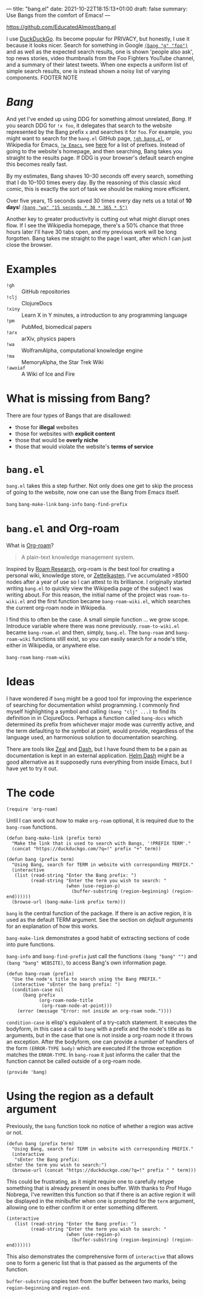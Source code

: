 ---
title: "bang.el"
date: 2021-10-22T18:15:13+01:00
draft: false
summary: Use Bangs from the comfort of Emacs!
---

[[https://github.com/EducatedAlmost/bang.el]]

I use [[https://duckduckgo.com/][DuckDuckGo]]. Its become popular for PRIVACY, but honestly, I use it because it looks nicer. Search for something in Google [[https://duckduckgo.com/?q=!g foo][~(bang "g" "foo")~]] and as well as the expected search results, one is shown 'people also ask', top news stories, video thumbnails from the Foo Fighters YouTube channel, and a summary of their latest tweets. When one expects a uniform list of simple search results, one is instead shown a noisy list of varying components. FOOTER NOTE

* /Bang/

And yet I've ended up using DDG for something almost unrelated, /Bang/. If you search DDG for ~!x foo~, it delegates that search to the website represented by the Bang prefix ~x~ and searches it for ~foo~. For example, you might want to search for the ~bang.el~ GitHub page, [[https://duckduckgo.com/?q=!gh bang.el][~!gh bang.el~]], or Wikipedia for Emacs, [[https://duckduckgo.com/?q=!w Emacs][~!w Emacs~]], see [[https://duckduckgo.com/bang][here]] for a list of prefixes. Instead of going to the website's homepage, and then searching, Bang takes you straight to the results page. If DDG is your browser's default search engine this becomes really fast.

By my estimates, Bang shaves 10–30 seconds off every search, something that I do 10–100 times every day. By the reasoning of this classic xkcd comic, this is exactly the sort of task we should be making more efficient.

[[https://imgs.xkcd.com/comics/is_it_worth_the_time_2x.png]]

Over five years, 15 seconds saved 30 times every day nets us a total of *10 days*! [[https://duckduckgo.com/?q=!wa 15 seconds * 30 * 365 * 5][~(bang "wa" "15 seconds * 30 * 365 * 5")~]]

Another key to greater productivity is cutting out what might disrupt ones flow. If I see the Wikipedia homepage, there's a 50% chance that three hours later I'll have 30 tabs open, and my previous work will be long forgotten. Bang takes me straight to the page I want, after which I can just close the browser.

* Examples

- ~!gh~ :: GitHub repositories
- ~!clj~ :: ClojureDocs
- ~!xiny~ :: Learn X in Y minutes, a introduction to any programming language
- ~!pm~ :: PubMed, biomedical papers
- ~!arx~ :: arXiv, physics papers
- ~!wa~ :: WolframAlpha, computational knowledge engine
- ~!ma~ :: MemoryAlpha, the Star Trek Wiki
- ~!awoiaf~ :: A Wiki of Ice and Fire

* What is missing from Bang?

There are four types of Bangs that are disallowed:
- those for *illegal* websites
- those for websites with *explicit content*
- those that would be *overly niche*
- those that would violate the website's *terms of service*

* ~bang.el~

~bang.el~ takes this a step further. Not only does one get to skip the process of going to the website, now one can use the Bang from Emacs itself.

~bang~
~bang-make-link~
~bang-info~
~bang-find-prefix~

* ~bang.el~ and Org-roam

What is [[https://www.orgroam.com/][Org-roam]]?

#+begin_quote
A plain-text knowledge management system.
#+end_quote

Inspired by [[https://roamresearch.com/][Roam Research]], org-roam is /the/ best tool for creating a personal wiki, knowledge store, or [[https://en.wikipedia.org/wiki/Zettelkasten][Zettelkasten]]. I've accumulated >8500 nodes after a year of use so I can attest to its brilliance. I originally started writing ~bang.el~ to quickly view the Wikipedia page of the subject I was writing about. For this reason, the initial name of the project was ~roam-to-wiki.el~ and the first function became ~bang-roam-wiki.el~, which searches the current org-roam node in Wikipedia.

I find this to often be the case. A small simple function ... we grow scope. Introduce variable where there was none previously.
~roam-to-wiki.el~ became ~bang-roam.el~ and then, simply, ~bang.el~. The ~bang-roam~ and ~bang-roam-wiki~ functions still exist, so you can easily search for a node's title, either in Wikipedia, or anywhere else.

~bang-roam~
~bang-roam-wiki~

* Ideas

I have wondered if ~bang~ might be a good tool for improving the experience of searching for documentation whilst programming. I commonly find myself highlighting a symbol and calling ~(bang "clj" ...)~ to find its definition in in ClojureDocs. Perhaps a function called ~bang-docs~ which determined its prefix from whichever major mode was currently active, and the term defaulting to the symbol at point, would provide, regardless of the language used, an harmonious solution to documentation searching.

There are tools like [[https://github.com/zealdocs/zeal][Zeal]] and [[https://kapeli.com/dash][Dash]], but I have found them to be a pain as documentation is kept in an external application. [[https://github.com/dash-docs-el/helm-dash][Helm Dash]] might be a good alternative as it supposedly runs everything from inside Emacs, but I have yet to try it out.

* The code

#+begin_src elisp
(require 'org-roam)
#+end_src

Until I can work out how to make ~org-roam~ optional, it is required due to the ~bang-roam~ functions.

#+begin_src elisp
(defun bang-make-link (prefix term)
  "Make the link that is used to search with Bangs, '!PREFIX TERM'."
  (concat "https://duckduckgo.com/?q=!" prefix "+" term))

(defun bang (prefix term)
  "Using Bang, search for TERM in website with corresponding PREFIX."
  (interactive
   (list (read-string "Enter the Bang prefix: ")
         (read-string "Enter the term you wish to search: "
                      (when (use-region-p)
                        (buffer-substring (region-beginning) (region-end))))))
  (browse-url (bang-make-link prefix term)))
#+end_src

~bang~ is the central function of the package. If there is an active region, it is used as the default TERM argument. See the section on [[*Using the region as a default argument][default arguments]] for an explanation of how this works.

~bang-make-link~ demonstrates a good habit of extracting sections of code into pure functions.

~bang-info~ and ~bang-find-prefix~ just call the functions ~(bang "bang" "")~ and ~(bang "bang" WEBSITE)~, to access Bang's own information page.

#+begin_src elisp
(defun bang-roam (prefix)
  "Use the node's title to search using the Bang PREFIX."
  (interactive "sEnter the bang prefix: ")
  (condition-case nil
      (bang prefix
            (org-roam-node-title
             (org-roam-node-at-point)))
    (error (message "Error: not inside an org-roam node."))))
#+end_src

~condition-case~ is elisp's equivalent of a try-catch statement. It executes the bodyform, in this case a call to ~bang~ with a prefix and the node's title as its arguments, but in the case that one is not inside a org-roam node it throws an exception. After the bodyform, one can provide a number of handlers of the form ~(ERROR-TYPE body)~ which are executed if the throw exception matches the ~ERROR-TYPE~. In ~bang-roam~ it just informs the caller that the function cannot be called outside of a org-roam node.

#+begin_src elisp
(provide 'bang)
#+end_src

* Using the region as a default argument

Previously, the ~bang~ function took no notice of whether a region was active or not.

#+begin_src elisp
(defun bang (prefix term)
  "Using Bang, search for TERM in website with corresponding PREFIX."
  (interactive
   "sEnter the Bang prefix:
sEnter the term you wish to search:")
  (browse-url (concat "https://duckduckgo.com/?q=!" prefix " " term)))
#+end_src

This could be frustrating, as it might require one to carefully retype something that is already present in ones buffer. With thanks to Prof Hugo Nobrega, I've rewritten this function so that if there is an active region it will be displayed in the minibuffer when one is prompted for the ~term~ argument, allowing one to either confirm it or enter something different.

#+begin_src elisp
(interactive
   (list (read-string "Enter the Bang prefix: ")
         (read-string "Enter the term you wish to search: "
                      (when (use-region-p)
                        (buffer-substring (region-beginning) (region-end))))))
#+end_src

This also demonstrates the comprehensive form of ~interactive~ that allows one to form a generic list that is that passed as the arguments of the function.

~buffer-substring~ copies text from the buffer between two marks, being ~region-beginning~ and ~region-end~.
